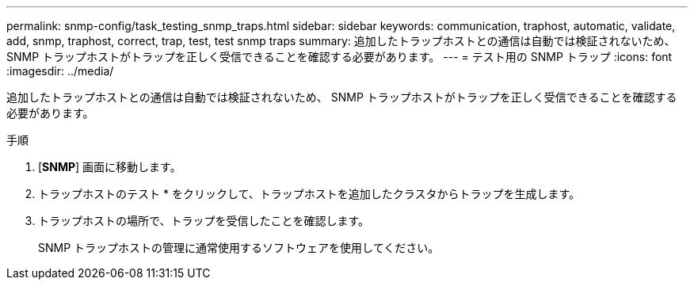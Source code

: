 ---
permalink: snmp-config/task_testing_snmp_traps.html 
sidebar: sidebar 
keywords: communication, traphost, automatic, validate, add, snmp, traphost, correct, trap, test, test snmp traps 
summary: 追加したトラップホストとの通信は自動では検証されないため、 SNMP トラップホストがトラップを正しく受信できることを確認する必要があります。 
---
= テスト用の SNMP トラップ
:icons: font
:imagesdir: ../media/


[role="lead"]
追加したトラップホストとの通信は自動では検証されないため、 SNMP トラップホストがトラップを正しく受信できることを確認する必要があります。

.手順
. [*SNMP*] 画面に移動します。
. トラップホストのテスト * をクリックして、トラップホストを追加したクラスタからトラップを生成します。
. トラップホストの場所で、トラップを受信したことを確認します。
+
SNMP トラップホストの管理に通常使用するソフトウェアを使用してください。


